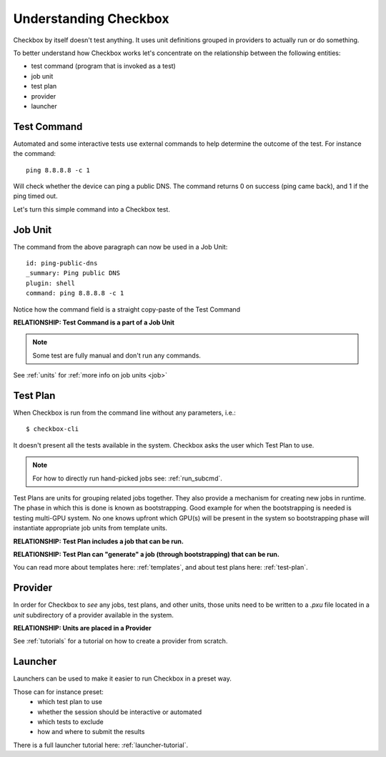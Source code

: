 Understanding Checkbox
======================

Checkbox by itself doesn't test anything. It uses unit definitions grouped in
providers to actually run or do something.

To better understand how Checkbox works let's concentrate on the relationship
between the following entities:

- test command (program that is invoked as a test)
- job unit
- test plan
- provider
- launcher

Test Command
------------

Automated and some interactive tests use external commands to help determine the
outcome of the test. For instance the command::

    ping 8.8.8.8 -c 1

Will check whether the device can ping a public DNS.
The command returns 0 on success (ping came back), and 1 if the ping timed out.

Let's turn this simple command into a Checkbox test.


Job Unit
--------

The command from the above paragraph can now be used in a Job Unit::

    id: ping-public-dns
    _summary: Ping public DNS
    plugin: shell
    command: ping 8.8.8.8 -c 1

Notice how the command field is a straight copy-paste of the Test Command

**RELATIONSHIP: Test Command is a part of a Job Unit**

.. note::

    Some test are fully manual and don't run any commands.

See :ref:`units` for :ref:`more info on job units <job>`

Test Plan
---------

When Checkbox is run from the command line without any parameters, i.e.::

    $ checkbox-cli

It doesn't present all the tests available in the system. Checkbox asks the user
which Test Plan to use.

.. note::

    For how to directly run hand-picked jobs see: :ref:`run_subcmd`.

Test Plans are units for grouping related jobs together.
They also provide a mechanism for creating new jobs in runtime. The phase in
which this is done is known as bootstrapping. Good example for when the
bootstrapping is needed is testing multi-GPU system. No one knows upfront which
GPU(s) will be present in the system so bootstrapping phase will instantiate
appropriate job units from template units.

**RELATIONSHIP: Test Plan includes a job that can be run.**

**RELATIONSHIP: Test Plan can "generate" a job (through bootstrapping)
that can be run.**

You can read more about templates here: :ref:`templates`, and about test plans
here: :ref:`test-plan`.

Provider
--------

In order for Checkbox to *see* any jobs, test plans, and other units,
those units need to be written to a `.pxu` file located in a `unit`
subdirectory of a provider available in the system.

**RELATIONSHIP: Units are placed in a Provider**


See :ref:`tutorials` for a tutorial on how to create a provider from scratch.


Launcher
--------

Launchers can be used to make it easier to run Checkbox in a preset way.

Those can for instance preset:
    - which test plan to use
    - whether the session should be interactive or automated
    - which tests to exclude
    - how and where to submit the results

There is a full launcher tutorial here: :ref:`launcher-tutorial`.
